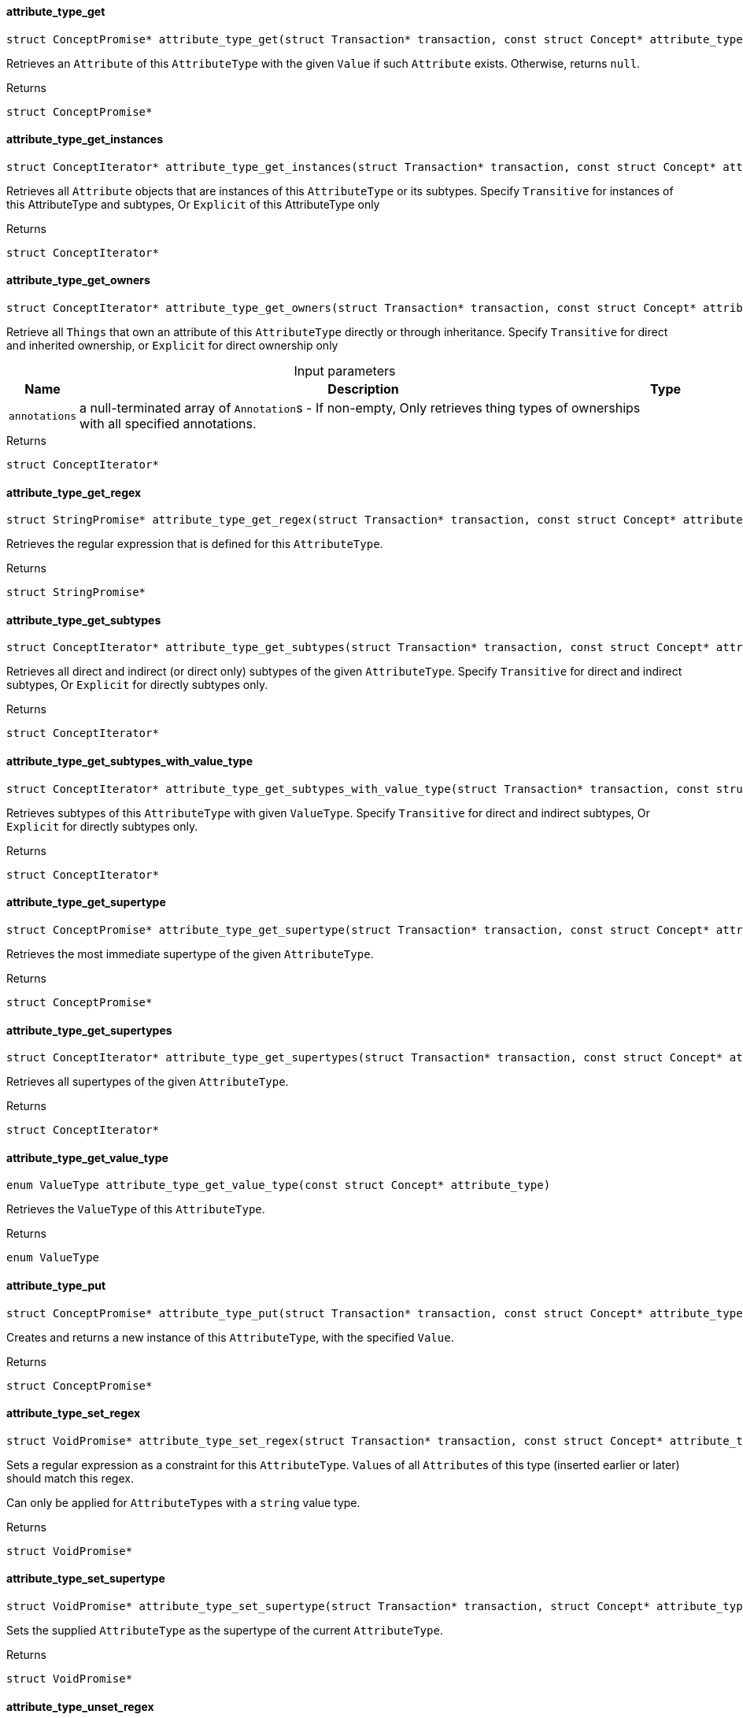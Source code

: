 [#_attribute_type_get]
==== attribute_type_get

[source,cpp]
----
struct ConceptPromise* attribute_type_get(struct Transaction* transaction, const struct Concept* attribute_type, const struct Concept* value)
----



Retrieves an ``Attribute`` of this ``AttributeType`` with the given ``Value`` if such ``Attribute`` exists. Otherwise, returns ``null``.

[caption=""]
.Returns
`struct ConceptPromise*`

[#_attribute_type_get_instances]
==== attribute_type_get_instances

[source,cpp]
----
struct ConceptIterator* attribute_type_get_instances(struct Transaction* transaction, const struct Concept* attribute_type, enum Transitivity transitivity)
----



Retrieves all ``Attribute`` objects that are instances of this ``AttributeType`` or its subtypes. Specify ``Transitive`` for instances of this AttributeType and subtypes, Or ``Explicit`` of this AttributeType only

[caption=""]
.Returns
`struct ConceptIterator*`

[#_attribute_type_get_owners]
==== attribute_type_get_owners

[source,cpp]
----
struct ConceptIterator* attribute_type_get_owners(struct Transaction* transaction, const struct Concept* attribute_type, enum Transitivity transitivity, const struct Annotation*const* annotations)
----



Retrieve all ``Things`` that own an attribute of this ``AttributeType`` directly or through inheritance. Specify ``Transitive`` for direct and inherited ownership, or ``Explicit`` for direct ownership only


[caption=""]
.Input parameters
[cols="~,~,~"]
[options="header"]
|===
|Name |Description |Type
a| `annotations` a| a null-terminated array of ``Annotation``s - If non-empty, Only retrieves thing types of ownerships with all specified annotations. a| 
|===

[caption=""]
.Returns
`struct ConceptIterator*`

[#_attribute_type_get_regex]
==== attribute_type_get_regex

[source,cpp]
----
struct StringPromise* attribute_type_get_regex(struct Transaction* transaction, const struct Concept* attribute_type)
----



Retrieves the regular expression that is defined for this ``AttributeType``.

[caption=""]
.Returns
`struct StringPromise*`

[#_attribute_type_get_subtypes]
==== attribute_type_get_subtypes

[source,cpp]
----
struct ConceptIterator* attribute_type_get_subtypes(struct Transaction* transaction, const struct Concept* attribute_type, enum Transitivity transitivity)
----



Retrieves all direct and indirect (or direct only) subtypes of the given ``AttributeType``. Specify ``Transitive`` for direct and indirect subtypes, Or ``Explicit`` for directly subtypes only.

[caption=""]
.Returns
`struct ConceptIterator*`

[#_attribute_type_get_subtypes_with_value_type]
==== attribute_type_get_subtypes_with_value_type

[source,cpp]
----
struct ConceptIterator* attribute_type_get_subtypes_with_value_type(struct Transaction* transaction, const struct Concept* attribute_type, enum ValueType value_type, enum Transitivity transitivity)
----



Retrieves subtypes of this ``AttributeType`` with given ``ValueType``. Specify ``Transitive`` for direct and indirect subtypes, Or ``Explicit`` for directly subtypes only.

[caption=""]
.Returns
`struct ConceptIterator*`

[#_attribute_type_get_supertype]
==== attribute_type_get_supertype

[source,cpp]
----
struct ConceptPromise* attribute_type_get_supertype(struct Transaction* transaction, const struct Concept* attribute_type)
----



Retrieves the most immediate supertype of the given ``AttributeType``.

[caption=""]
.Returns
`struct ConceptPromise*`

[#_attribute_type_get_supertypes]
==== attribute_type_get_supertypes

[source,cpp]
----
struct ConceptIterator* attribute_type_get_supertypes(struct Transaction* transaction, const struct Concept* attribute_type)
----



Retrieves all supertypes of the given ``AttributeType``.

[caption=""]
.Returns
`struct ConceptIterator*`

[#_attribute_type_get_value_type]
==== attribute_type_get_value_type

[source,cpp]
----
enum ValueType attribute_type_get_value_type(const struct Concept* attribute_type)
----



Retrieves the ``ValueType`` of this ``AttributeType``.

[caption=""]
.Returns
`enum ValueType`

[#_attribute_type_put]
==== attribute_type_put

[source,cpp]
----
struct ConceptPromise* attribute_type_put(struct Transaction* transaction, const struct Concept* attribute_type, const struct Concept* value)
----



Creates and returns a new instance of this ``AttributeType``, with the specified ``Value``.

[caption=""]
.Returns
`struct ConceptPromise*`

[#_attribute_type_set_regex]
==== attribute_type_set_regex

[source,cpp]
----
struct VoidPromise* attribute_type_set_regex(struct Transaction* transaction, const struct Concept* attribute_type, const char* regex)
----



Sets a regular expression as a constraint for this ``AttributeType``. ``Value``s of all ``Attribute``s of this type (inserted earlier or later) should match this regex.

Can only be applied for ``AttributeType``s with a ``string`` value type.

[caption=""]
.Returns
`struct VoidPromise*`

[#_attribute_type_set_supertype]
==== attribute_type_set_supertype

[source,cpp]
----
struct VoidPromise* attribute_type_set_supertype(struct Transaction* transaction, struct Concept* attribute_type, const struct Concept* supertype)
----



Sets the supplied ``AttributeType`` as the supertype of the current ``AttributeType``.

[caption=""]
.Returns
`struct VoidPromise*`

[#_attribute_type_unset_regex]
==== attribute_type_unset_regex

[source,cpp]
----
struct VoidPromise* attribute_type_unset_regex(struct Transaction* transaction, const struct Concept* attribute_type)
----



Removes the regular expression that is defined for this ``AttributeType``.

[caption=""]
.Returns
`struct VoidPromise*`

